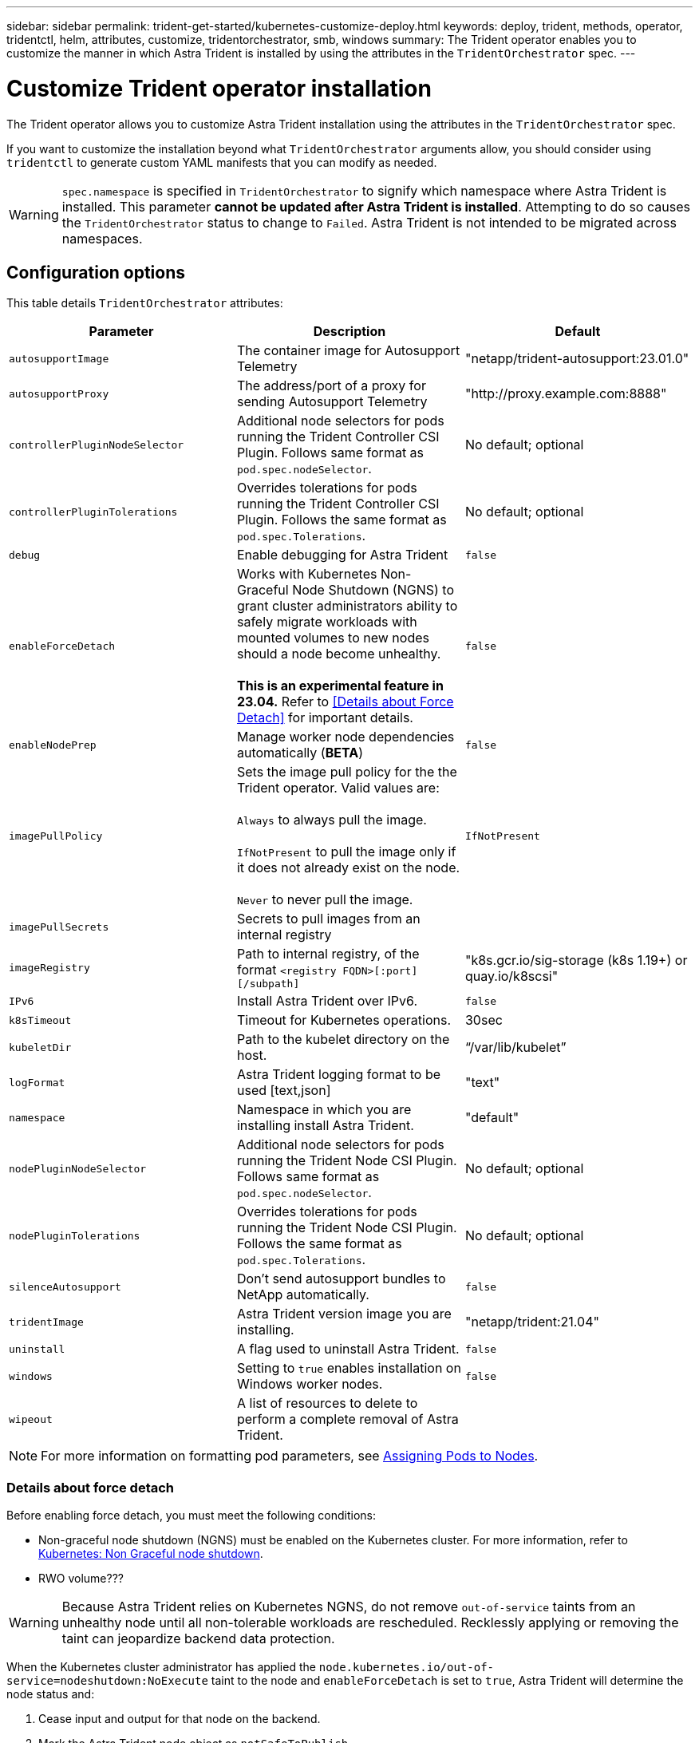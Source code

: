 ---
sidebar: sidebar
permalink: trident-get-started/kubernetes-customize-deploy.html
keywords: deploy, trident, methods, operator, tridentctl, helm, attributes, customize, tridentorchestrator, smb, windows
summary: The Trident operator enables you to customize the manner in which Astra Trident is installed by using the attributes in the `TridentOrchestrator` spec.
---

= Customize Trident operator installation
:hardbreaks:
:icons: font
:imagesdir: ../media/

[.lead]
The Trident operator allows you to customize Astra Trident installation using the attributes in the `TridentOrchestrator` spec.

If you want to customize the installation beyond what `TridentOrchestrator` arguments allow, you should consider using `tridentctl` to generate custom YAML manifests that you can modify as needed.

WARNING: `spec.namespace` is specified in `TridentOrchestrator` to signify which namespace where Astra Trident is installed. This parameter *cannot be updated after Astra Trident is installed*. Attempting to do so causes the `TridentOrchestrator` status to change to `Failed`. Astra Trident is not intended to be migrated across namespaces.

== Configuration options

This table details `TridentOrchestrator` attributes:
[cols=3,options="header"]
|===
|Parameter |Description |Default
|`autosupportImage` |The container image for Autosupport Telemetry |"netapp/trident-autosupport:23.01.0"
|`autosupportProxy` |The address/port of a proxy for sending Autosupport Telemetry |"http://proxy.example.com:8888"
|`controllerPluginNodeSelector` |Additional node selectors for pods running the Trident Controller CSI Plugin.	Follows same format as `pod.spec.nodeSelector`. |No default; optional
|`controllerPluginTolerations` |Overrides tolerations for pods running the Trident Controller CSI Plugin. Follows the same format as `pod.spec.Tolerations`. |No default; optional
|`debug` |Enable debugging for Astra Trident |`false`
|`enableForceDetach` |Works with Kubernetes Non-Graceful Node Shutdown (NGNS) to grant cluster administrators ability to safely migrate workloads with mounted volumes to new nodes should a node become unhealthy. 

*This is an experimental feature in 23.04.* Refer to <<Details about Force Detach>> for important details.  |`false`
|`enableNodePrep` |Manage worker node dependencies automatically (*BETA*) |`false`
|`imagePullPolicy` | Sets the image pull policy for the the Trident operator. Valid values are: 

`Always` to always pull the image. 

`IfNotPresent` to pull the image only if it does not already exist on the node. 

`Never` to never pull the image. |`IfNotPresent`
|`imagePullSecrets` |Secrets to pull images from an internal registry |
|`imageRegistry` |Path to internal registry, of the format `<registry FQDN>[:port][/subpath]` |"k8s.gcr.io/sig-storage (k8s 1.19+) or quay.io/k8scsi"
|`IPv6` |Install Astra Trident over IPv6. |`false`
|`k8sTimeout` |Timeout for Kubernetes operations. |30sec
|`kubeletDir` |Path to the kubelet directory on the host. |“/var/lib/kubelet”
|`logFormat` |Astra Trident logging format to be used [text,json] |"text"
|`namespace` |Namespace in which you are installing install Astra Trident. |"default"
|`nodePluginNodeSelector` |Additional node selectors for pods running the Trident Node CSI Plugin. Follows same format as `pod.spec.nodeSelector`. |No default; optional
|`nodePluginTolerations` |Overrides tolerations for pods running the Trident Node CSI Plugin. Follows the same format as `pod.spec.Tolerations`. |No default; optional
|`silenceAutosupport` |Don't send autosupport bundles to NetApp automatically. |`false`
|`tridentImage` |Astra Trident version image you are installing. |"netapp/trident:21.04"
|`uninstall` |A flag used to uninstall Astra Trident. |`false`
|`windows` | Setting to `true` enables installation on Windows worker nodes. | `false`
|`wipeout` |A list of resources to delete to perform a complete removal of Astra Trident. |
|===
[NOTE] 
For more information on formatting pod parameters, see link:https://kubernetes.io/docs/concepts/scheduling-eviction/assign-pod-node/[Assigning Pods to Nodes^].

=== Details about force detach
Before enabling force detach, you must meet the following conditions: 

* Non-graceful node shutdown (NGNS) must be enabled on the Kubernetes cluster. For more information, refer to link:https://kubernetes.io/docs/concepts/architecture/nodes/#non-graceful-node-shutdown[Kubernetes: Non Graceful node shutdown^]. 
* RWO volume???

WARNING: Because Astra Trident relies on Kubernetes NGNS, do not remove `out-of-service` taints from an unhealthy node until all non-tolerable workloads are rescheduled. Recklessly applying or removing the taint can jeopardize backend data protection.  

When the Kubernetes cluster administrator has applied the `node.kubernetes.io/out-of-service=nodeshutdown:NoExecute` taint to the node and `enableForceDetach` is set to `true`, Astra Trident will determine the node status and:

. Cease input and output for that node on the backend. 
. Mark the Astra Trident node object as `notSafeToPublish`.

When node health is restored and the taint is removed, Astra Trident will:

. Identify and clean dirty publication paths
. Post the cleaned paths back to .... ?????
. Update the node to `safeToPublish`.


== Sample configurations
You can use the attributes mentioned above when defining `TridentOrchestrator` to customize your installation. 

.Example 1: Basic custom configuration
[%collapsible%open]
====
This is an example for a basic custom configuration.

----
cat deploy/crds/tridentorchestrator_cr_imagepullsecrets.yaml
apiVersion: trident.netapp.io/v1
kind: TridentOrchestrator
metadata:
  name: trident
spec:
  debug: true
  namespace: trident
  imagePullSecrets:
  - thisisasecret
----

====

.Example 2: Deploy with node selectors
[%collapsible%open]
====

This example illustrates how Trident can be deployed with node selectors:
----
apiVersion: trident.netapp.io/v1
kind: TridentOrchestrator
metadata:
  name: trident
spec:
  debug: true
  namespace: trident
  controllerPluginNodeSelector:
    nodetype: master
  nodePluginNodeSelector:
    storage: netapp
----
====

.Example 3: Deploy on Windows worker nodes
[%collapsible%open]
====
This example illustrates deployment on a Windows worker node.

----
cat deploy/crds/tridentorchestrator_cr.yaml
apiVersion: trident.netapp.io/v1
kind: TridentOrchestrator
metadata:
  name: trident
spec:
  debug: true
  namespace: trident
  windows: true
----

====